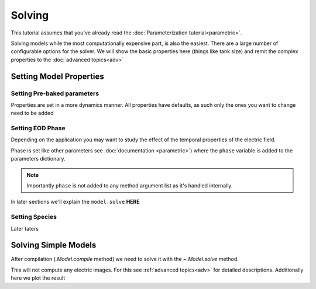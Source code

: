 Solving
=======

This tutorial assumes that you've already read the :doc:`Parameterization tutorial<parametric>`.

Solving models while the most computationally expensive part, is also the easiest. There are a large number of
configurable options for the solver. We will show the basic properties here (things like tank size) and remit the
complex properties to the :doc:`advanced topics<adv>`

Setting Model Properties
------------------------

Setting Pre-baked parameters
~~~~~~~~~~~~~~~~~~~~~~~~~~~~
Properties are set in a more dynamics manner. All properties have defaults, as such only the ones you want to change
need to be added

.. plot:: tutorials/basic/code/base_fish_model_set_properties_init.py
   :include-source:

Setting EOD Phase
~~~~~~~~~~~~~~~~~

Depending on the application you may want to study the effect of the temporal properties of the electric field.

Phase is set like other parameters see :doc:`documentation <parametric>`) where the ``phase`` variable is added to the
parameters dictionary.

.. note::

   Importantly ``phase`` is not added to any method argument list as it's handled internally.

.. plot:: tutorials/basic/code/base_fish_model_phase.py
   :include-source:

In later sections we'll explain the ``model.solve`` **HERE**

Setting Species
~~~~~~~~~~~~~~~

Later taters

Solving Simple Models
---------------------

After compilation (`.Model.compile` method) we need to solve it with the `~.Model.solve` method.

.. plot:: tutorials/basic/code/base_fish_model_solve.py
   :include-source:

This will not compute any electric images. For this see :ref:`advanced topics<adv>` for detailed descriptions.
Additionally here we plot the result